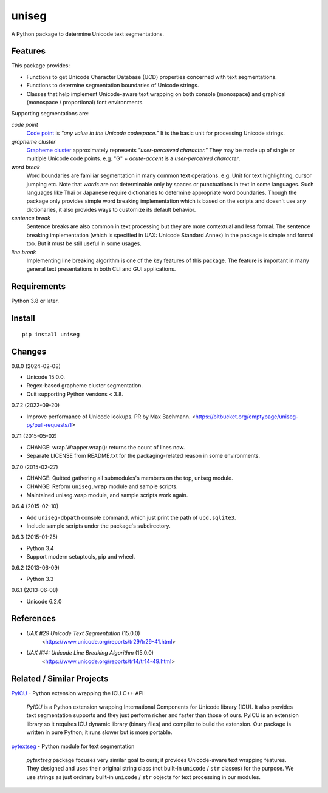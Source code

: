 ======
uniseg
======

A Python package to determine Unicode text segmentations.


Features
========

This package provides:

- Functions to get Unicode Character Database (UCD) properties concerned with
  text segmentations.
- Functions to determine segmentation boundaries of Unicode strings.
- Classes that help implement Unicode-aware text wrapping on both console
  (monospace) and graphical (monospace / proportional) font environments.

Supporting segmentations are:

*code point*
    `Code point <https://www.unicode.org/glossary/#code_point>`_ is *"any value
    in the Unicode codespace."* It is the basic unit for processing Unicode
    strings.
*grapheme cluster*
    `Grapheme cluster <https://www.unicode.org/glossary/#grapheme_cluster>`_
    approximately represents *"user-perceived character."* They may be made
    up of single or multiple Unicode code points. e.g. "G" + *acute-accent* is
    a *user-perceived character*.
*word break*
    Word boundaries are familiar segmentation in many common text operations.
    e.g. Unit for text highlighting, cursor jumping etc. Note that *words* are
    not determinable only by spaces or punctuations in text in some languages.
    Such languages like Thai or Japanese require dictionaries to determine
    appropriate word boundaries. Though the package only provides simple word
    breaking implementation which is based on the scripts and doesn't use any
    dictionaries, it also provides ways to customize its default behavior.
*sentence break*
    Sentence breaks are also common in text processing but they are more
    contextual and less formal. The sentence breaking implementation (which is
    specified in UAX: Unicode Standard Annex) in the package is simple and
    formal too. But it must be still useful in some usages.
*line break*
    Implementing line breaking algorithm is one of the key features of this
    package. The feature is important in many general text presentations in
    both CLI and GUI applications.


Requirements
============

Python 3.8 or later.


Install
=======

::

  pip install uniseg


Changes
=======

0.8.0 (2024-02-08)

- Unicode 15.0.0.
- Regex-based grapheme cluster segmentation.
- Quit supporting Python versions < 3.8.

0.7.2 (2022-09-20)

- Improve performance of Unicode lookups. PR by Max Bachmann.
  <https://bitbucket.org/emptypage/uniseg-py/pull-requests/1>

0.7.1 (2015-05-02)

- CHANGE: wrap.Wrapper.wrap(): returns the count of lines now.
- Separate LICENSE from README.txt for the packaging-related reason in some
  environments.

0.7.0 (2015-02-27)

- CHANGE: Quitted gathering all submodules's members on the top, uniseg
  module.
- CHANGE: Reform ``uniseg.wrap`` module and sample scripts.
- Maintained uniseg.wrap module, and sample scripts work again.

0.6.4 (2015-02-10)

- Add ``uniseg-dbpath`` console command, which just print the path of
  ``ucd.sqlite3``.
- Include sample scripts under the package's subdirectory.

0.6.3 (2015-01-25)

- Python 3.4
- Support modern setuptools, pip and wheel.

0.6.2 (2013-06-09)

- Python 3.3

0.6.1 (2013-06-08)

- Unicode 6.2.0


References
==========

- *UAX #29 Unicode Text Segmentation* (15.0.0)
    <https://www.unicode.org/reports/tr29/tr29-41.html>
- *UAX #14: Unicode Line Breaking Algorithm* (15.0.0)
    <https://www.unicode.org/reports/tr14/tr14-49.html>


Related / Similar Projects
==========================

`PyICU <https://pypi.python.org/pypi/PyICU>`_ - Python extension wrapping the
ICU C++ API

    *PyICU* is a Python extension wrapping International Components for
    Unicode library (ICU). It also provides text segmentation supports and
    they just perform richer and faster than those of ours. PyICU is an
    extension library so it requires ICU dynamic library (binary files) and
    compiler to build the extension. Our package is written in pure Python;
    it runs slower but is more portable.

`pytextseg <https://pypi.python.org/pypi/pytextseg>`_ - Python module for text
segmentation

    *pytextseg* package focuses very similar goal to ours; it provides
    Unicode-aware text wrapping features. They designed and uses their
    original string class (not built-in ``unicode`` / ``str`` classes) for the
    purpose. We use strings as just ordinary built-in ``unicode`` / ``str``
    objects for text processing in our modules.
